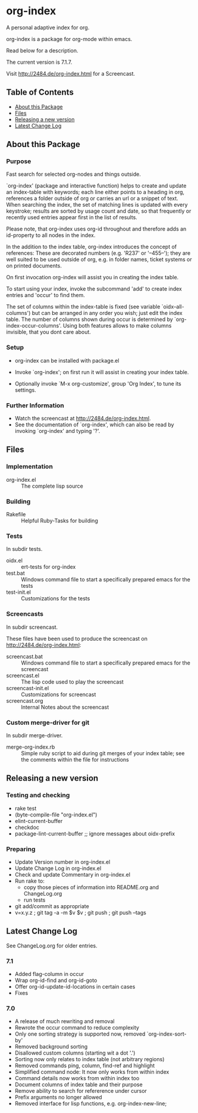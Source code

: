 * org-index

  A personal adaptive index for org.
  
  org-index is a package for org-mode within emacs.

  Read below for a description.

  The current version is 7.1.7.

  Visit http://2484.de/org-index.html for a Screencast.

** Table of Contents

   - [[#about-this-package][About this Package]]
   - [[#files][Files]]
   - [[#releasing-a-new-version][Releasing a new version]]
   - [[#latest-change-log][Latest Change Log]]

** About this Package

*** Purpose

    Fast search for selected org-nodes and things outside.

    `org-index' (package and interactive function) helps to create and
    update an index-table with keywords; each line either points to a
    heading in org, references a folder outside of org or carries an url or
    a snippet of text.  When searching the index, the set of matching lines
    is updated with every keystroke; results are sorted by usage count and
    date, so that frequently or recently used entries appear first in the
    list of results.

    Please note, that org-index uses org-id throughout and therefore adds
    an id-property to all nodes in the index.

    In the addition to the index table, org-index introduces the concept of
    references: These are decorated numbers (e.g. 'R237' or '--455--');
    they are well suited to be used outside of org, e.g. in folder names,
    ticket systems or on printed documents.

    On first invocation org-index will assist you in creating the index
    table.

    To start using your index, invoke the subcommand 'add' to create
    index entries and 'occur' to find them.

    The set of columns within the index-table is fixed (see variable
    `oidx--all-columns') but can be arranged in any order you wish; just
    edit the index table.  The number of columns shown during occur is
    determined by `org-index-occur-columns'.  Using both features allows to
    make columns invisible, that you dont care about.

*** Setup

    - org-index can be installed with package.el
    - Invoke `org-index'; on first run it will assist in creating your
      index table.

    - Optionally invoke `M-x org-customize', group 'Org Index', to tune
      its settings.

*** Further Information

    - Watch the screencast at http://2484.de/org-index.html.
    - See the documentation of `org-index', which can also be read by
      invoking `org-index' and typing '?'.

** Files

*** Implementation

    - org-index.el :: The complete lisp source

*** Building

    - Rakefile :: Helpful Ruby-Tasks for building

*** Tests
    
    In subdir tests.

    - oidx.el :: ert-tests for org-index
    - test.bat :: Windows command file to start a specifically prepared emacs for the tests
    - test-init.el :: Customizations for the tests

*** Screencasts
    
    In subdir screencast.

    These files have been used to produce the screencast on http://2484.de/org-index.html:

    - screencast.bat :: Windows command file to start a specifically prepared emacs for the screencast
    - screencast.el :: The lisp code used to play the screencast
    - screencast-init.el :: Customizations for screencast
    - screencast.org :: Internal Notes about the screencast
		       	
*** Custom merge-driver for git

    In subdir merge-driver.

    - merge-org-index.rb :: Simple ruby script to aid during git merges of your index table;
      see the comments within the file for instructions	 

** Releasing a new version

*** Testing and checking

    - rake test
    - (byte-compile-file "org-index.el")
    - elint-current-buffer
    - checkdoc
    - package-lint-current-buffer ;; ignore messages about oidx-prefix

*** Preparing

    - Update Version number in org-index.el
    - Update Change Log in org-index.el
    - Check and update Commentary in org-index.el
    - Run rake to:
      - copy those pieces of information into README.org and
        ChangeLog.org
      - run tests
    - git add/commit as appropriate 
    - v=x.y.z ; git tag -a -m $v $v ; git push ; git push --tags

** Latest Change Log

   See ChangeLog.org for older entries.

*** 7.1

    - Added flag-column in occur
    - Wrap org-id-find and org-id-goto
    - Offer org-id-update-id-locations in certain cases
    - Fixes

*** 7.0

    - A release of much rewriting and removal
    - Rewrote the occur command to reduce complexity
    - Only one sorting strategy is supported now, removed `org-index-sort-by'
    - Removed background sorting
    - Disallowed custom columns (starting wit a dot '.')
    - Sorting now only relates to index table (not arbitrary regions)
    - Removed commands ping, column, find-ref and highlight
    - Simplified command node: It now only works from within index
    - Command details now works from within index too
    - Document columns of index table and their purpose
    - Remove ability to search for refererence under cursor
    - Prefix arguments no longer allowed
    - Removed interface for lisp functions, e.g. org-index-new-line;

